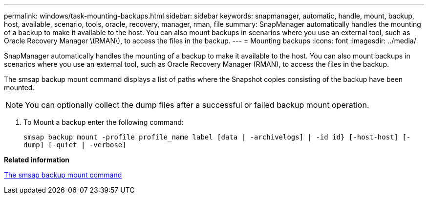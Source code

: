 ---
permalink: windows/task-mounting-backups.html
sidebar: sidebar
keywords: snapmanager, automatic, handle, mount, backup, host, available, scenario, tools, oracle, recovery, manager, rman, file
summary: SnapManager automatically handles the mounting of a backup to make it available to the host. You can also mount backups in scenarios where you use an external tool, such as Oracle Recovery Manager \(RMAN\), to access the files in the backup.
---
= Mounting backups
:icons: font
:imagesdir: ../media/

[.lead]
SnapManager automatically handles the mounting of a backup to make it available to the host. You can also mount backups in scenarios where you use an external tool, such as Oracle Recovery Manager (RMAN), to access the files in the backup.

The smsap backup mount command displays a list of paths where the Snapshot copies consisting of the backup have been mounted.

NOTE: You can optionally collect the dump files after a successful or failed backup mount operation.

. To Mount a backup enter the following command:
+
`smsap backup mount -profile profile_name label [data | -archivelogs] | -id id} [-host-host] [-dump] [-quiet | -verbose]`

*Related information*

xref:reference-the-smosmsapbackup-mount-command.adoc[The smsap backup mount command]
